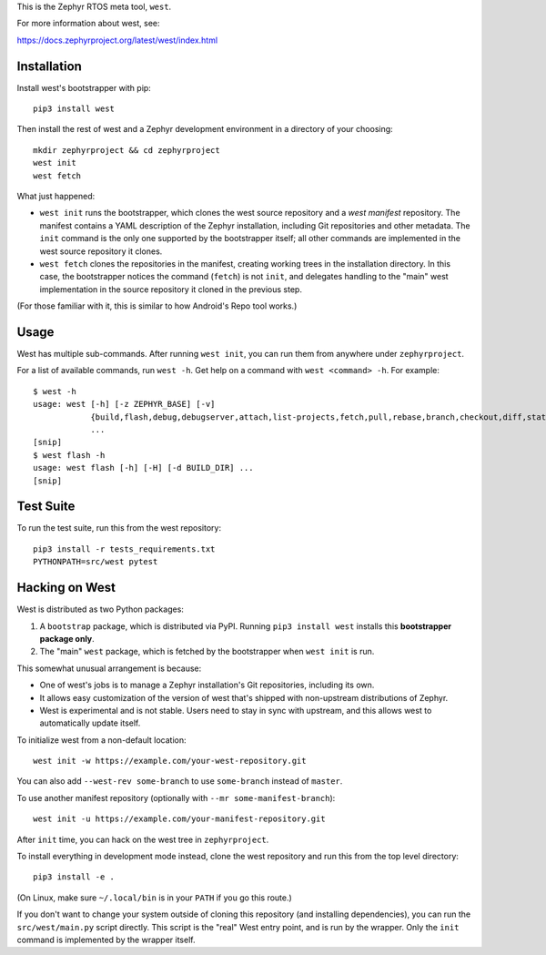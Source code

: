 This is the Zephyr RTOS meta tool, ``west``.

For more information about west, see:

https://docs.zephyrproject.org/latest/west/index.html

Installation
------------

Install west's bootstrapper with pip::

  pip3 install west

Then install the rest of west and a Zephyr development environment in
a directory of your choosing::

  mkdir zephyrproject && cd zephyrproject
  west init
  west fetch

What just happened:

- ``west init`` runs the bootstrapper, which clones the west source
  repository and a *west manifest* repository. The manifest contains a
  YAML description of the Zephyr installation, including Git
  repositories and other metadata. The ``init`` command is the only
  one supported by the bootstrapper itself; all other commands are
  implemented in the west source repository it clones.

- ``west fetch`` clones the repositories in the manifest, creating
  working trees in the installation directory. In this case, the
  bootstrapper notices the command (``fetch``) is not ``init``, and
  delegates handling to the "main" west implementation in the source
  repository it cloned in the previous step.

(For those familiar with it, this is similar to how Android's Repo
tool works.)

Usage
-----

West has multiple sub-commands. After running ``west init``, you can
run them from anywhere under ``zephyrproject``.

For a list of available commands, run ``west -h``. Get help on a
command with ``west <command> -h``. For example::

  $ west -h
  usage: west [-h] [-z ZEPHYR_BASE] [-v]
              {build,flash,debug,debugserver,attach,list-projects,fetch,pull,rebase,branch,checkout,diff,status,forall}
              ...
  [snip]
  $ west flash -h
  usage: west flash [-h] [-H] [-d BUILD_DIR] ...
  [snip]

Test Suite
----------

To run the test suite, run this from the west repository::

  pip3 install -r tests_requirements.txt
  PYTHONPATH=src/west pytest

Hacking on West
---------------

West is distributed as two Python packages:

1. A ``bootstrap`` package, which is distributed via PyPI. Running
   ``pip3 install west`` installs this **bootstrapper package only**.
2. The "main" ``west`` package, which is fetched by the bootstrapper
   when ``west init`` is run.

This somewhat unusual arrangement is because:

- One of west's jobs is to manage a Zephyr installation's Git
  repositories, including its own.
- It allows easy customization of the version of west that's shipped
  with non-upstream distributions of Zephyr.
- West is experimental and is not stable. Users need to stay in sync
  with upstream, and this allows west to automatically update itself.

To initialize west from a non-default location::

  west init -w https://example.com/your-west-repository.git

You can also add ``--west-rev some-branch`` to use ``some-branch``
instead of ``master``.

To use another manifest repository (optionally with ``--mr
some-manifest-branch``)::

  west init -u https://example.com/your-manifest-repository.git

After ``init`` time, you can hack on the west tree in ``zephyrproject``.

To install everything in development mode instead, clone the west
repository and run this from the top level directory::

  pip3 install -e .

(On Linux, make sure ``~/.local/bin`` is in your ``PATH`` if you go
this route.)

If you don't want to change your system outside of cloning this repository (and
installing dependencies), you can run the ``src/west/main.py`` script directly.
This script is the "real" West entry point, and is run by the wrapper. Only the
``init`` command is implemented by the wrapper itself.
